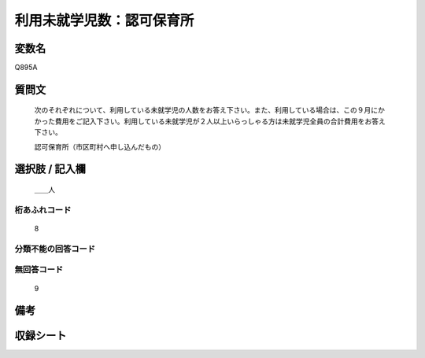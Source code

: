 .. title:: Q895A
.. rst-class:: item
====================================================================================================
利用未就学児数：認可保育所
====================================================================================================

.. rst-class:: varname
変数名
==================

Q895A

.. rst-class:: question
質問文
==================


   次のそれぞれについて、利用している未就学児の人数をお答え下さい。また、利用している場合は、この９月にかかった費用をご記入下さい。利用している未就学児が２人以上いらっしゃる方は未就学児全員の合計費用をお答え下さい。


   認可保育所（市区町村へ申し込んだもの）



.. rst-class:: answer
選択肢 / 記入欄
======================

  ＿＿人



.. rst-class:: overflow
桁あふれコード
-------------------------------
  8


.. rst-class:: not_available
分類不能の回答コード
-------------------------------------
  


.. rst-class:: not_available
無回答コード
-------------------------------------
  9


.. rst-class:: bikou
備考
==================



.. rst-class:: include_sheet
収録シート
=======================================
.. hlist::
   :columns: 3
   
   
   * p8_4
   
   * p9_4
   
   * p10_4
   
   * p11ab_4
   
   * p11c_4
   
   * p12_4
   
   * p13_4
   
   * p14_4
   
   * p15_4
   
   * p16abc_4
   
   * p16d_4
   
   * p17_4
   
   * p18_4
   
   * p19_4
   
   * p20_4
   
   * p21abcd_4
   
   * p21e_4
   
   * p22_4
   
   * p23_4
   
   * p24_4
   
   * p25_4
   
   * p26_4
   
   


.. index:: Q895A